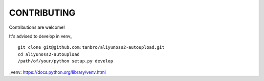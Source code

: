 CONTRIBUTING
============

Contributions are welcome!

It's advised to develop in venv_

::

    git clone git@github.com:tanbro/aliyunoss2-autoupload.git
    cd aliyunoss2-autoupload
    /path/of/your/python setup.py develop

_venv: https://docs.python.org/library/venv.html
